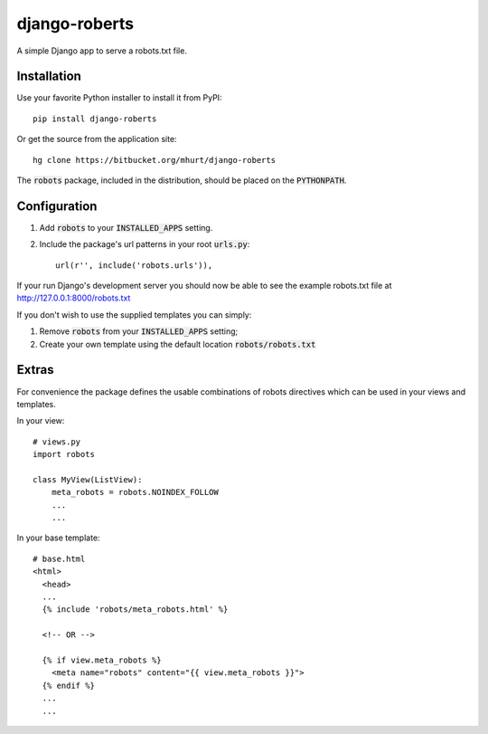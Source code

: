 django-roberts
==============

A simple Django app to serve a robots.txt file.


Installation
------------

Use your favorite Python installer to install it from PyPI::

    pip install django-roberts

Or get the source from the application site::

    hg clone https://bitbucket.org/mhurt/django-roberts
    
The :code:`robots` package, included in the distribution, should be placed on the :code:`PYTHONPATH`.



Configuration
-------------

1. Add :code:`robots` to your :code:`INSTALLED_APPS` setting.

2. Include the package's url patterns in your root :code:`urls.py`::

    url(r'', include('robots.urls')),

If your run Django's development server you should now be able to see the example robots.txt file at http://127.0.0.1:8000/robots.txt


If you don't wish to use the supplied templates you can simply:

1. Remove :code:`robots` from your :code:`INSTALLED_APPS` setting;
2. Create your own template using the default location :code:`robots/robots.txt`


Extras
------

For convenience the package defines the usable combinations of robots directives which can be used in your views and templates.

In your view::

    # views.py
    import robots
    
    class MyView(ListView):
        meta_robots = robots.NOINDEX_FOLLOW
        ...
        ...

In your base template::

    # base.html
    <html>
      <head>
      ...
      {% include 'robots/meta_robots.html' %}
      
      <!-- OR -->
      
      {% if view.meta_robots %}
        <meta name="robots" content="{{ view.meta_robots }}">
      {% endif %}
      ...
      ...
